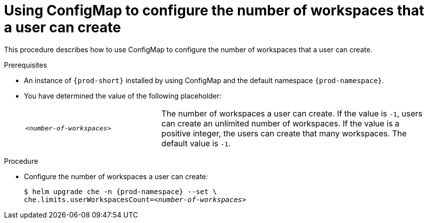 [id="using-configmap-to-configure-the-number-of-workspaces-that-a-user-can-create_{context}"]
= Using ConfigMap to configure the number of workspaces that a user can create

This procedure describes how to use ConfigMap to configure the number of workspaces that a user can create. 

.Prerequisites

* An instance of `{prod-short}` installed by using ConfigMap and the default namespace `{prod-namespace}`.
* You have determined the value of the following placeholder:
+ 
[cols="1,2"]
|===
| `_<number-of-workspaces>_`
| The number of workspaces a user can create. If the value is `-1`, users can create an unlimited number of workspaces. If the value is a positive integer, the users can create that many workspaces. The default value is `-1`.
|===

.Procedure

* Configure the number of workspaces a user can create:
+
[subs="+quotes,+attributes"]
----
$ helm upgrade che -n {prod-namespace} --set \
che.limits.userWorkspacesCount=__<number-of-workspaces>__
----
